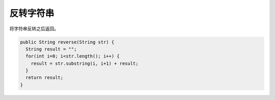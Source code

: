 .. _reverse_string:


反转字符串
==========
将字符串反转之后返回。

.. code-block:: java

  public String reverse(String str) {
    String result = "";
    for(int i=0; i<str.length(); i++) {
      result = str.substring(i, i+1) + result;
    }
    return result;
  }

